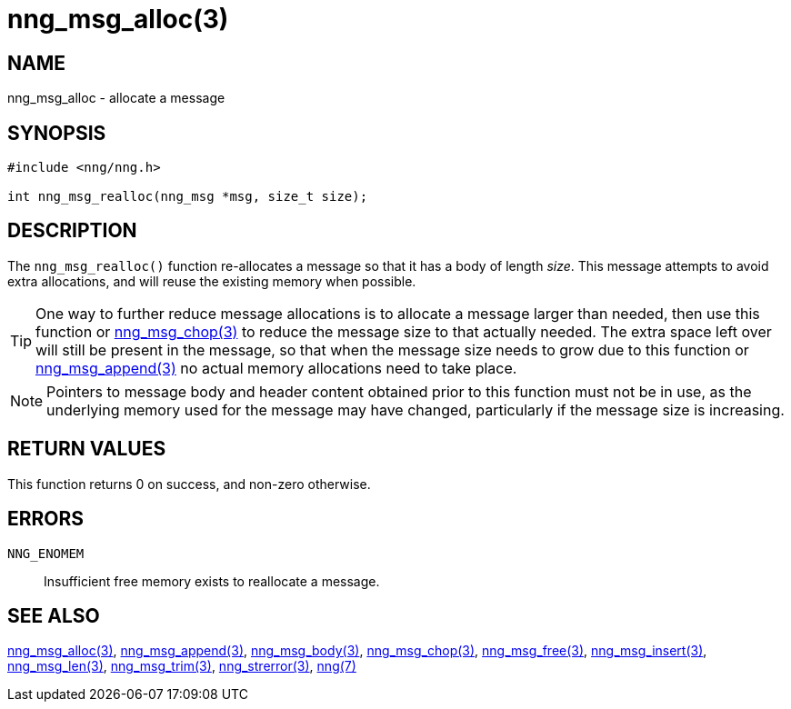 = nng_msg_alloc(3)
//
// Copyright 2018 Staysail Systems, Inc. <info@staysail.tech>
// Copyright 2018 Capitar IT Group BV <info@capitar.com>
//
// This document is supplied under the terms of the MIT License, a
// copy of which should be located in the distribution where this
// file was obtained (LICENSE.txt).  A copy of the license may also be
// found online at https://opensource.org/licenses/MIT.
//

== NAME

nng_msg_alloc - allocate a message

== SYNOPSIS

[source, c]
-----------
#include <nng/nng.h>

int nng_msg_realloc(nng_msg *msg, size_t size);
-----------

== DESCRIPTION

The `nng_msg_realloc()` function re-allocates a message so that it has
a body of length _size_.  This message attempts to avoid extra allocations,
and will reuse the existing memory when possible.

TIP: One way to further reduce message allocations is to allocate a message
larger than needed, then use this function or <<nng_msg_chop#,nng_msg_chop(3)>>
to reduce the message size to that actually needed.  The extra space left
over will still be present in the message, so that when the message size
needs to grow due to this function or <<nng_msg_append#,nng_msg_append(3)>>
no actual memory allocations need to take place.

NOTE: Pointers to message body and header content obtained prior to this
function must not be in use, as the underlying memory used for the message
may have changed, particularly if the message size is increasing.

== RETURN VALUES

This function returns 0 on success, and non-zero otherwise.

== ERRORS

`NNG_ENOMEM`:: Insufficient free memory exists to reallocate a message.

== SEE ALSO

<<nng_msg_alloc#,nng_msg_alloc(3)>>,
<<nng_msg_append#,nng_msg_append(3)>>,
<<nng_msg_body#,nng_msg_body(3)>>,
<<nng_msg_chop#,nng_msg_chop(3)>>,
<<nng_msg_free#,nng_msg_free(3)>>,
<<nng_msg_insert#,nng_msg_insert(3)>>,
<<nng_msg_len#,nng_msg_len(3)>>,
<<nng_msg_trim#,nng_msg_trim(3)>>,
<<nng_strerror#,nng_strerror(3)>>,
<<nng#,nng(7)>>
